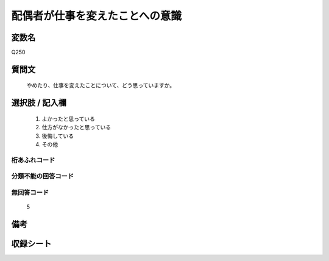 .. title:: Q250
.. rst-cllass:: item
====================================================================================================
配偶者が仕事を変えたことへの意識
====================================================================================================

.. rst-class:: varname
変数名
==================

Q250

.. rst-class:: question
質問文
==================


   やめたり、仕事を変えたことについて、どう思っていますか。



.. rst-class:: answer
選択肢 / 記入欄
======================

  
     1. よかったと思っている
  
     2. 仕方がなかったと思っている
  
     3. 後悔している
  
     4. その他
  



.. rst-class:: overflow
桁あふれコード
-------------------------------
  


.. rst-class:: not_available
分類不能の回答コード
-------------------------------------
  


.. rst-class:: not_available
無回答コード
-------------------------------------
  5


.. rst-class:: bikou
備考
==================



.. rst-class:: include_sheet
収録シート
=======================================
.. hlist::
   :columns: 3
   
   
   * p2_1
   
   * p3_1
   
   * p4_1
   
   * p5a_1
   
   * p6_1
   
   * p7_1
   
   * p8_1
   
   * p9_1
   
   * p10_1
   
   * p11ab_1
   
   * p12_1
   
   * p13_1
   
   * p14_1
   
   * p15_1
   
   * p16abc_1
   
   * p17_1
   
   * p18_1
   
   * p19_1
   
   * p20_1
   
   * p21abcd_1
   
   * p22_1
   
   * p23_1
   
   * p24_1
   
   * p25_1
   
   * p26_1
   
   


.. index:: Q250